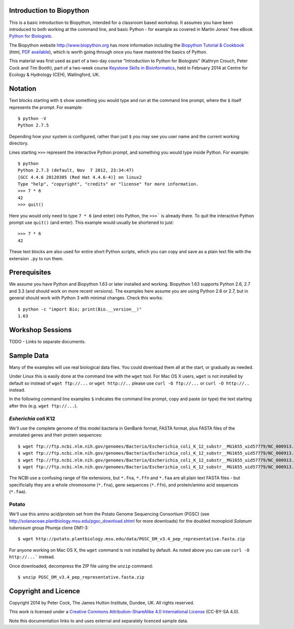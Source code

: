 =========================
Introduction to Biopython
=========================

This is a basic introduction to Biopython, intended for a classroom based workshop.
It assumes you have been introduced to both working at the command line, and basic
Python - for example as covered in Martin Jones' free eBook
`Python for Biologists <http://pythonforbiologists.com/index.php/introduction-to-python-for-biologists/>`_.

The Biopython website http://www.biopython.org has more information including the 
`Biopython Tutorial & Cookbook <http://biopython.org/DIST/docs/tutorial/Tutorial.html>`_
(html, `PDF available <http://biopython.org/DIST/docs/tutorial/Tutorial.pdf>`_),
which is worth going through once you have mastered the basics of Python.

This material was first used as part of a two-day course "Introduction to Python for
Biologists" (Kathryn Crouch, Peter Cock and Tim Booth), part of a two-week course
`Keystone Skills in Bioinformatics <http://environmentalomics.org/foundations/>`_,
held in February 2014 at Centre for Ecology & Hydrology (CEH), Wallingford, UK.

========
Notation
========

Text blocks starting with ``$`` show something you would type and run at the
command line prompt, where the ``$`` itself represents the prompt. For example::

    $ python -V
    Python 2.7.5

Depending how your system is configured, rather than just ``$`` you may see you
user name and the current working directory.

Lines starting ``>>>`` represent the interactive Python prompt, and something
you would type inside Python. For example::

    $ python
    Python 2.7.3 (default, Nov  7 2012, 23:34:47) 
    [GCC 4.4.6 20120305 (Red Hat 4.4.6-4)] on linux2
    Type "help", "copyright", "credits" or "license" for more information.
    >>> 7 * 6
    42
    >>> quit()

Here you would only need to type ``7 * 6`` (and enter) into Python, the ``>>>```
is already there. To quit the interactive Python prompt use ``quit()`` (and enter).
This example would usually be shortened to just::

    >>> 7 * 6
    42

These text blocks are also used for entire short Python scripts, which you can
copy and save as a plain text file with the extension ``.py`` to run them.

=============
Prerequisites
=============

We assume you have Python and Biopython 1.63 or later installed and working.
Biopython 1.63 supports Python 2.6, 2.7 and 3.3 (and should work on more recent
versions). The examples here assume you are using Python 2.6 or 2.7, but in
general should work with Python 3 with minimal changes. Check this works::

    $ python -c "import Bio; print(Bio.__version__)"
    1.63


=================
Workshop Sessions
=================

TODO - Links to separate documents.

===========
Sample Data
===========

Many of the examples will use real biological data files. You could download them all
at the start, or gradually as needed.

Under Linux this is easily done at the command line with the ``wget`` tool. For Mac
OS X users, ``wget`` is not installed by default so instead of ``wget ftp://...`` or
``wget http://..`` please use ``curl -O ftp://...`` or ``curl -O http://..`` instead.

In the following command line examples ``$`` indicates the command line prompt, copy
and paste (or type) the text starting after this (e.g. ``wget ftp://...``).

---------------------
*Esherichia coli* K12
---------------------

We'll use the complete genome of this model bacteria in GenBank format, FASTA format,
plus FASTA files of the annotated genes and their protein sequences::

    $ wget ftp://ftp.ncbi.nlm.nih.gov/genomes/Bacteria/Escherichia_coli_K_12_substr__MG1655_uid57779/NC_000913.gbk
    $ wget ftp://ftp.ncbi.nlm.nih.gov/genomes/Bacteria/Escherichia_coli_K_12_substr__MG1655_uid57779/NC_000913.fna
    $ wget ftp://ftp.ncbi.nlm.nih.gov/genomes/Bacteria/Escherichia_coli_K_12_substr__MG1655_uid57779/NC_000913.ffn
    $ wget ftp://ftp.ncbi.nlm.nih.gov/genomes/Bacteria/Escherichia_coli_K_12_substr__MG1655_uid57779/NC_000913.faa

The NCBI use a confusing range of file extensions, but ``*.fna``, ``*.ffn`` and ``*.faa``
are all plain text FASTA files - but specificially they are a whole chromosome (``*.fna``),
gene sequences (``*.ffn``), and protein/amino acid sequences (``*.faa``).

------
Potato
------

We'll use this amino acid/protein set from the Potato Genome Sequencing Consortium (PGSC)
(see http://solanaceae.plantbiology.msu.edu/pgsc_download.shtml for more downloads) for
the doubled monoploid *Solanum tuberosum* group Phureja clone DM1-3::

    $ wget http://potato.plantbiology.msu.edu/data/PGSC_DM_v3.4_pep_representative.fasta.zip

For anyone working on Mac OS X, the ``wget`` command is not installed by default. As noted
above you can use ``curl -O http://...``` instead.

Once downloaded, decompress the ZIP file using the ``unzip`` command::

    $ unzip PGSC_DM_v3.4_pep_representative.fasta.zip

=====================
Copyright and Licence
=====================

Copyright 2014 by Peter Cock, The James Hutton Institute, Dundee, UK. All rights reserved.

This work is licensed under a `Creative Commons Attribution-ShareAlike 4.0 International
License <http://creativecommons.org/licenses/by-sa/4.0/>`_ (CC-BY-SA 4.0).

.. image:: http://i.creativecommons.org/l/by-sa/4.0/88x31.png

Note this documentation links to and uses external and separately licenced sample data.
